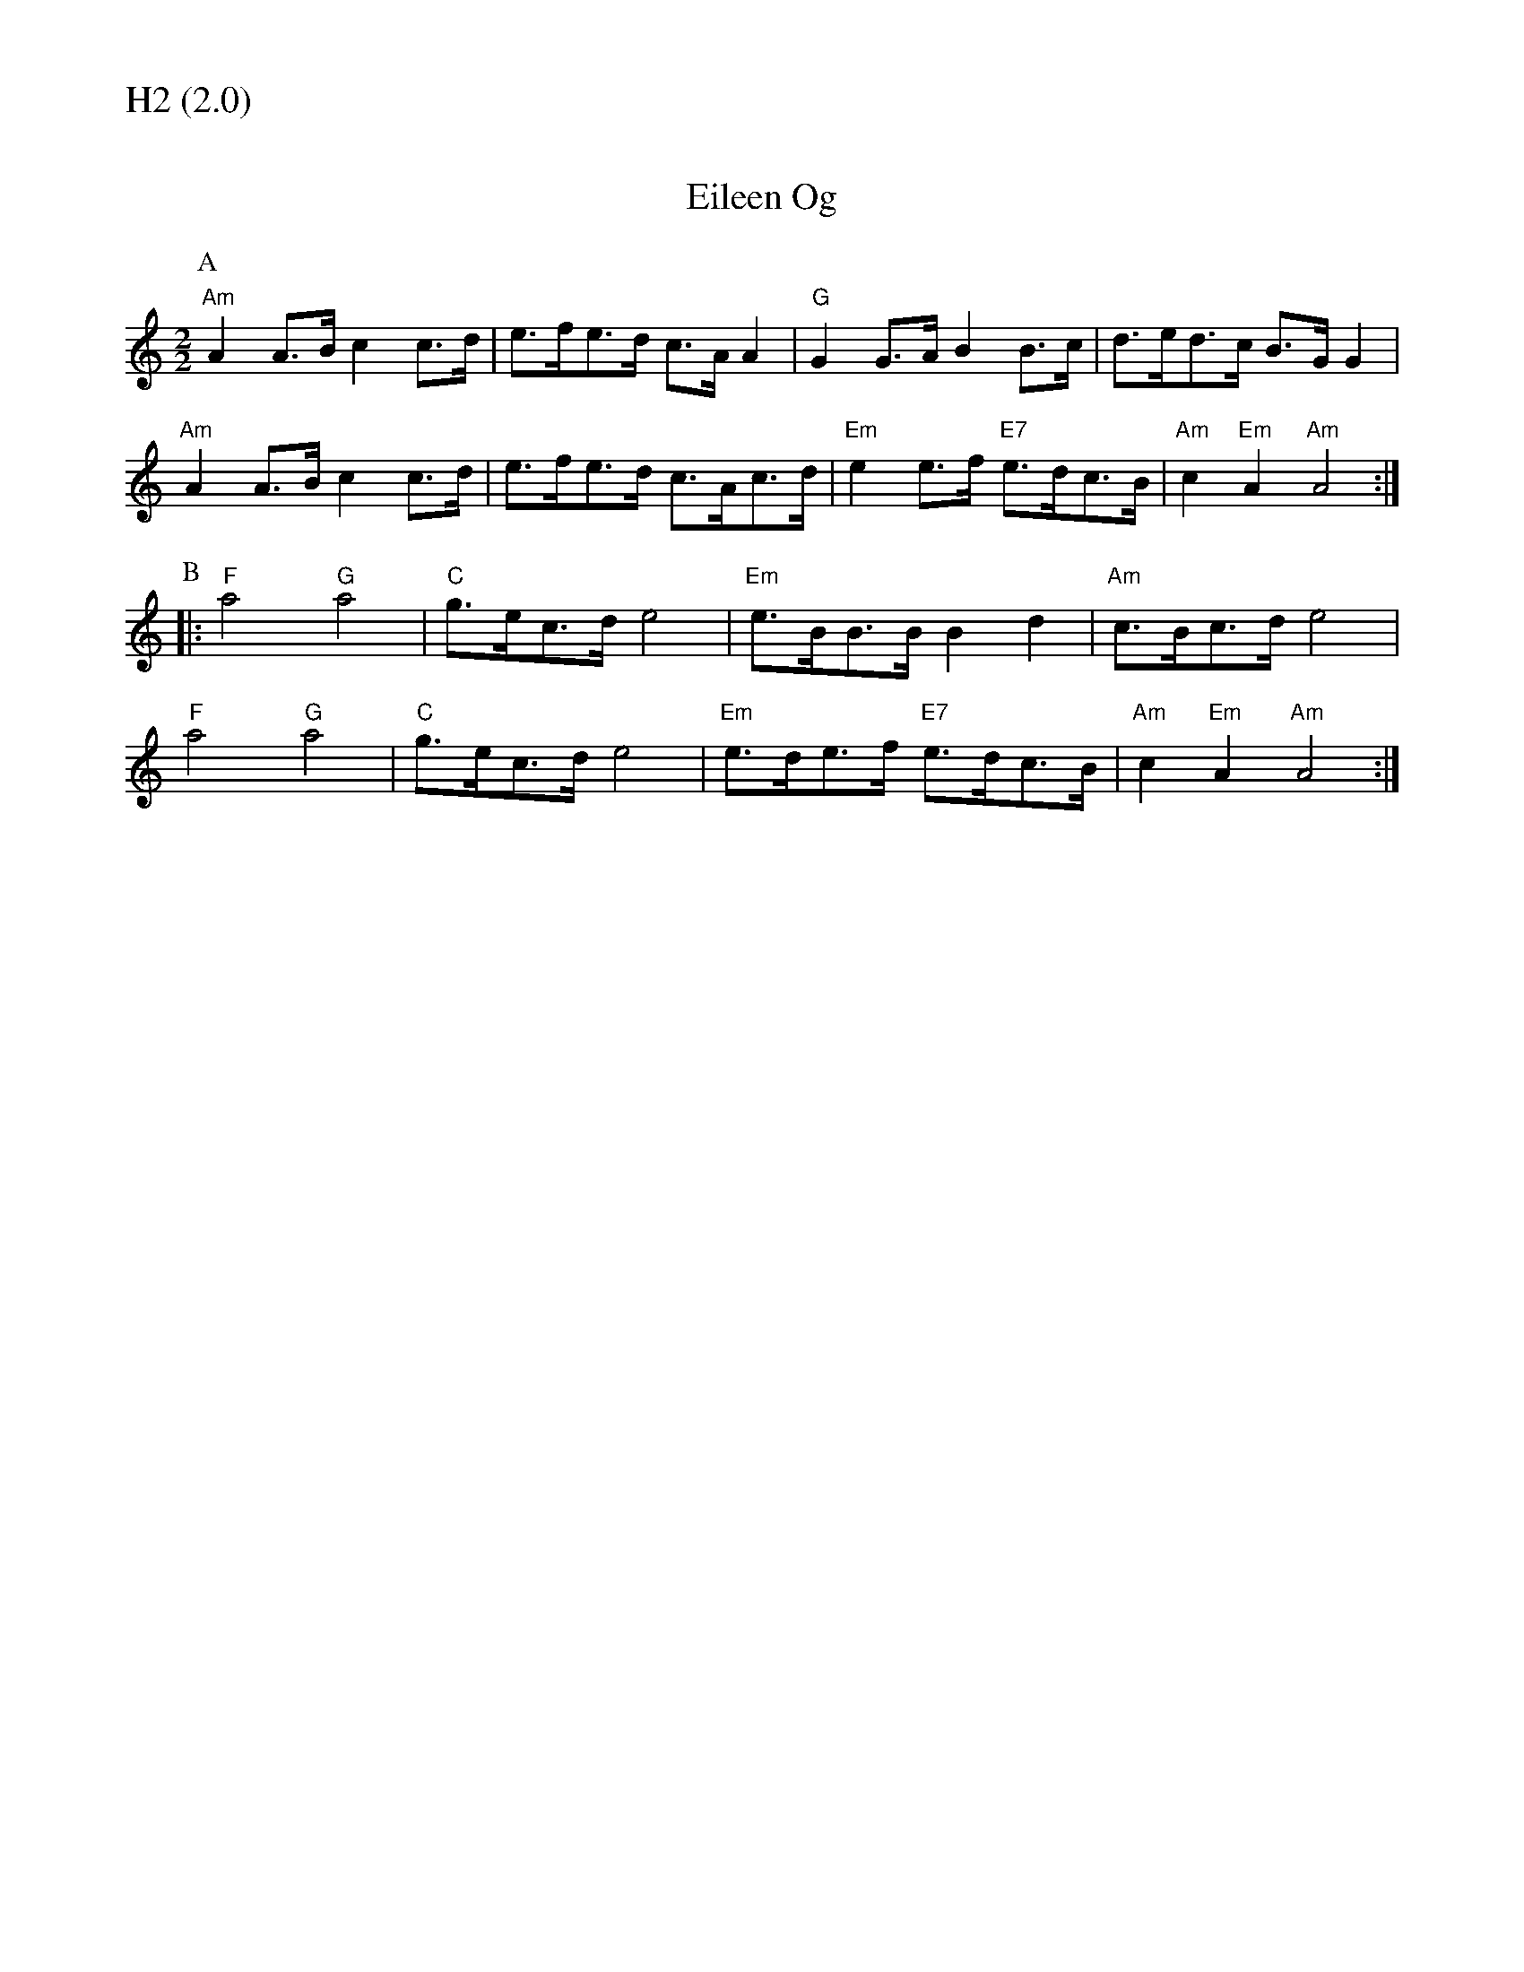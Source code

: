 % Big Round Band: Set H2

%%textfont * 20
%%text H2 (2.0)
%%textfont * 12



X:810
T:Eileen Og
K:Am
M:2/2
L:1/8
P:A
"Am"A2A>B c2c>d|e>fe>d c>AA2|"G"G2G>A B2B>c|d>ed>c B>GG2|
"Am"A2A>B c2c>d|e>fe>d c>Ac>d|"Em"e2e>f "E7"e>dc>B|"Am"c2"Em"A2 "Am"A4:|
P:B
|:"F"a4 "G"a4|"C"g>ec>d e4|"Em"e>BB>B B2d2|"Am"c>Bc>d e4|
"F"a4 "G"a4|"C"g>ec>d e4|"Em"e>de>f "E7"e>dc>B|"Am"c2"Em"A2 "Am"A4:|

X:811
T:Puddleglum's Misery
T:Tune
C:Puddleglum's Misery - composed by John Kirkpatrick - World Copyright © Squeezer Music.
C:www.johnkirkpatrick.co.uk
K:Am
M:2/2
L:1/8
P:A
"E7"E2e2 _e2d2|"Am"c>BA>B c2B>A|"E7"^G>EG>B e>BG>E|"Am"A>EA>c e>cA>c|
"E7"E2e2 _e2d2|"Am"c>BA>B c2B>A|"E7"^G>EG>B e>dc>B|"Am"A2A2 A4:|
P:B
|:"G"G2g2 ^f2=f2|"C"e>dc>d e2d>c|"G"B>GB>d g>dB>G|"C"c>Bc>d e>dc>A|
"G"G2g2 ^f2=f2|"C"e>dc>d e4|"E7"(3EFE ^D>E e>dc>B|"Am"A2A2 A4:|
T:Harmony
P:A
"E7"E2E2 ^F2^G3/2F//G//|"Am".A2z>B c2B>A|"E7".^G2z>A B2A>G|"Am".A2z>B c2B>A|
"E7"E2E2 ^F2^G3/2F//G//|"Am".A2z>B c2B>A|"E7".^G2z>A B2A>G|"Am".A2.c2 A4:|
P:B
|:"G"G2G2 A2B3/2A//B//|"C".c2z>d e2d>c|"G".B2z>c d2c>B|"C".c2z>d e2d>c|
"G"G2G2 A2B3/2A//B//|"C".c2z>d e2d>c|"E7".B2z>c d2c>B|"Am".A2.c2 A4:|

